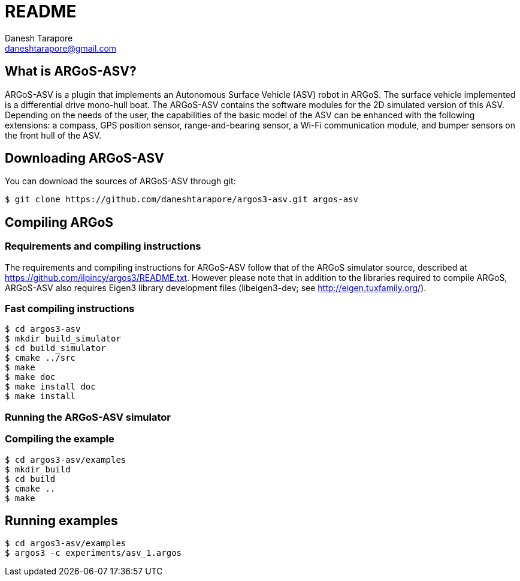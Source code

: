 README
======
:Author: Danesh Tarapore
:Email:  daneshtarapore@gmail.com
:Date:   October 16th, 2016

What is ARGoS-ASV?
------------------

ARGoS-ASV is a plugin that implements an Autonomous Surface Vehicle (ASV) robot in ARGoS. 
The surface vehicle implemented is a differential drive mono-hull boat. The ARGoS-ASV contains 
the software modules for the 2D simulated version of this ASV. Depending on the needs of the 
user, the capabilities of the basic model of the ASV can be enhanced with the following 
extensions: a compass, GPS position sensor, range-and-bearing sensor, a Wi-Fi communication 
module, and bumper sensors on the front hull of the ASV.


Downloading ARGoS-ASV
---------------------

You can download the sources of ARGoS-ASV through git:

 $ git clone https://github.com/daneshtarapore/argos3-asv.git argos-asv

Compiling ARGoS
---------------

Requirements and compiling instructions
~~~~~~~~~~~~~~~~~~~~~~~~~~~~~~~~~~~~~~~

The requirements and compiling instructions for ARGoS-ASV follow that of the ARGoS simulator source, 
described at https://github.com/ilpincy/argos3/README.txt. However please note that in addition 
to the libraries required to compile ARGoS, ARGoS-ASV also requires Eigen3 library development 
files (libeigen3-dev; see http://eigen.tuxfamily.org/).

Fast compiling instructions
~~~~~~~~~~~~~~~~~~~~~~~~~~~

 $ cd argos3-asv
 $ mkdir build_simulator
 $ cd build_simulator
 $ cmake ../src
 $ make
 $ make doc
 $ make install doc
 $ make install


Running the ARGoS-ASV simulator
~~~~~~~~~~~~~~~~~~~~~~~~~~~~~~~

Compiling the example
~~~~~~~~~~~~~~~~~~~~~

 $ cd argos3-asv/examples
 $ mkdir build
 $ cd build
 $ cmake ..
 $ make

Running examples
----------------

 $ cd argos3-asv/examples
 $ argos3 -c experiments/asv_1.argos


